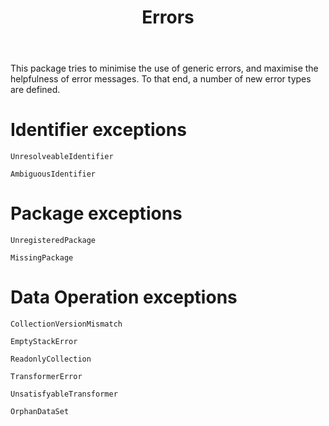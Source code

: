 #+title: Errors

This package tries to minimise the use of generic errors, and maximise the
helpfulness of error messages. To that end, a number of new error types are
defined.

* Identifier exceptions

#+begin_src @docs
UnresolveableIdentifier
#+end_src

#+begin_src @docs
AmbiguousIdentifier
#+end_src

* Package exceptions

#+begin_src @docs
UnregisteredPackage
#+end_src

#+begin_src @docs
MissingPackage
#+end_src

* Data Operation exceptions

#+begin_src @docs
CollectionVersionMismatch
#+end_src

#+begin_src @docs
EmptyStackError
#+end_src

#+begin_src @docs
ReadonlyCollection
#+end_src

#+begin_src @docs
TransformerError
#+end_src

#+begin_src @docs
UnsatisfyableTransformer
#+end_src

#+begin_src @docs
OrphanDataSet
#+end_src
